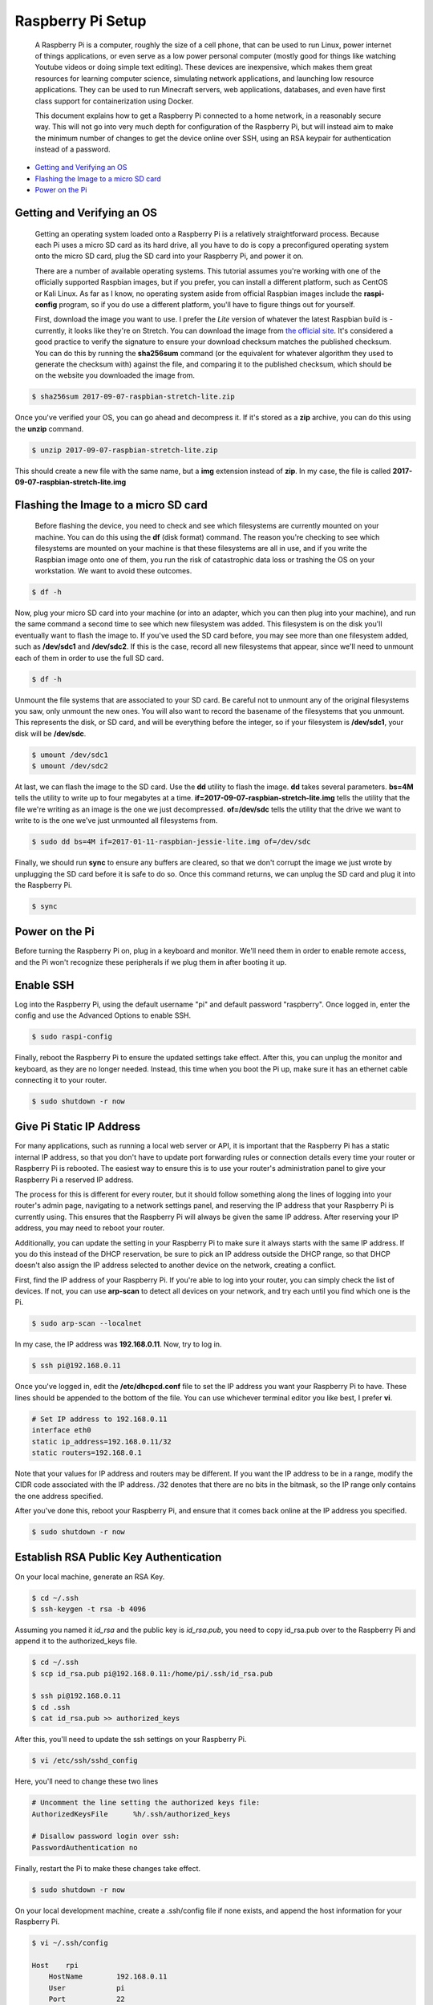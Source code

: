 
Raspberry Pi Setup
==================

    A Raspberry Pi is a computer, roughly the size of a cell phone, that can be used to run Linux, power internet of things applications, or even serve as a low power personal computer (mostly good for things like watching Youtube videos or doing simple text editing). These devices are inexpensive, which makes them great resources for learning computer science, simulating network applications, and launching low resource applications. They can be used to run Minecraft servers, web applications, databases, and even have first class support for containerization using Docker.

    This document explains how to get a Raspberry Pi connected to a home network, in a reasonably secure way. This will not go into very much depth for configuration of the Raspberry Pi, but will instead aim to make the minimum number of changes to get the device online over SSH, using an RSA keypair for authentication instead of a password.

- `Getting and Verifying an OS`_
- `Flashing the Image to a micro SD card`_
- `Power on the Pi`_

Getting and Verifying an OS
---------------------------

    Getting an operating system loaded onto a Raspberry Pi is a relatively straightforward process. Because each Pi uses a micro SD card as its hard drive, all you have to do is copy a preconfigured operating system onto the micro SD card, plug the SD card into your Raspberry Pi, and power it on.

    There are a number of available operating systems. This tutorial assumes you're working with one of the officially supported Raspbian images, but if you prefer, you can install a different platform, such as CentOS or Kali Linux. As far as I know, no operating system aside from official Raspbian images include the **raspi-config** program, so if you do use a different platform, you'll have to figure things out for yourself.

    First, download the image you want to use. I prefer the *Lite* version of whatever the latest Raspbian build is - currently, it looks like they're on Stretch. You can download the image from `the official site <https://www.raspberrypi.org/downloads/raspbian/>`_. It's considered a good practice to verify the signature to ensure your download checksum matches the published checksum. You can do this by running the **sha256sum** command (or the equivalent for whatever algorithm they used to generate the checksum with) against the file, and comparing it to the published checksum, which should be on the website you downloaded the image from.

.. code:: bash

    $ sha256sum 2017-09-07-raspbian-stretch-lite.zip

Once you've verified your OS, you can go ahead and decompress it. If it's stored as a **zip** archive, you can do this using the **unzip** command.

.. code:: bash

    $ unzip 2017-09-07-raspbian-stretch-lite.zip

This should create a new file with the same name, but a **img** extension instead of **zip**. In my case, the file is called **2017-09-07-raspbian-stretch-lite.img**

Flashing the Image to a micro SD card
-------------------------------------

    Before flashing the device, you need to check and see which filesystems are currently mounted on your machine. You can do this using the **df** (disk format) command. The reason you're checking to see which filesystems are mounted on your machine is that these filesystems are all in use, and if you write the Raspbian image onto one of them, you run the risk of catastrophic data loss or trashing the OS on your workstation. We want to avoid these outcomes.

.. code:: bash

    $ df -h

Now, plug your micro SD card into your machine (or into an adapter, which you can then plug into your machine), and run the same command a second time to see which new filesystem was added. This filesystem is on the disk you'll eventually want to flash the image to. If you've used the SD card before, you may see more than one filesystem added, such as **/dev/sdc1** and **/dev/sdc2**. If this is the case, record all new filesystems that appear, since we'll need to unmount each of them in order to use the full SD card.

.. code:: bash

    $ df -h

Unmount the file systems that are associated to your SD card. Be careful not to unmount any of the original filesystems you saw, only unmount the new ones. You will also want to record the basename of the filesystems that you unmount. This represents the disk, or SD card, and will be everything before the integer, so if your filesystem is **/dev/sdc1**, your disk will be **/dev/sdc**.

.. code:: bash

    $ umount /dev/sdc1
    $ umount /dev/sdc2

At last, we can flash the image to the SD card. Use the **dd** utility to flash the image. **dd** takes several parameters. **bs=4M** tells the utility to write up to four megabytes at a time. **if=2017-09-07-raspbian-stretch-lite.img** tells the utility that the file we're writing as an image is the one we just decompressed. **of=/dev/sdc** tells the utility that the drive we want to write to is the one we've just unmounted all filesystems from.

.. code:: bash

    $ sudo dd bs=4M if=2017-01-11-raspbian-jessie-lite.img of=/dev/sdc

Finally, we should run **sync** to ensure any buffers are cleared, so that we don't corrupt the image we just wrote by unplugging the SD card before it is safe to do so. Once this command returns, we can unplug the SD card and plug it into the Raspberry Pi.

.. code:: bash

    $ sync

Power on the Pi
---------------

Before turning the Raspberry Pi on, plug in a keyboard and monitor. We'll need them in order to enable remote access, and the Pi won't recognize these peripherals if we plug them in after booting it up.

Enable SSH
----------

Log into the Raspberry Pi, using the default username "pi" and default password "raspberry". Once logged in, enter the config and use the Advanced Options to enable SSH.

.. code:: bash

    $ sudo raspi-config

.. image:: ../../resources/images/raspi/raspi-config-advanced-options.png
    :align: center
    :alt:   raspi config advanced options
    :class: img-fluid

.. image:: ../../resources/images/raspi/raspi-config-ssh.png
    :align: center
    :alt:   raspi config select ssh
    :class: img-fluid
    
.. image:: ../../resources/images/raspi/raspi-config-enable-ssh.png
    :align: center
    :alt:   raspi config enable ssh
    :class: img-fluid

.. image:: ../../resources/images/raspi/raspi-config-success.png
    :align: center
    :alt:   raspi config success
    :class: img-fluid

Finally, reboot the Raspberry Pi to ensure the updated settings take effect. After this, you can unplug the monitor and keyboard, as they are no longer needed. Instead, this time when you boot the Pi up, make sure it has an ethernet cable connecting it to your router.

.. code:: bash

    $ sudo shutdown -r now

Give Pi Static IP Address
-------------------------

For many applications, such as running a local web server or API, it is important that the Raspberry Pi has a static internal IP address, so that you don't have to update port forwarding rules or connection details every time your router or Raspberry Pi is rebooted. The easiest way to ensure this is to use your router's administration panel to give your Raspberry Pi a reserved IP address.

The process for this is different for every router, but it should follow something along the lines of logging into your router's admin page, navigating to a network settings panel, and reserving the IP address that your Raspberry Pi is currently using. This ensures that the Raspberry Pi will always be given the same IP address. After reserving your IP address, you may need to reboot your router.

Additionally, you can update the setting in your Raspberry Pi to make sure it always starts with the same IP address. If you do this instead of the DHCP reservation, be sure to pick an IP address outside the DHCP range, so that DHCP doesn't also assign the IP address selected to another device on the network, creating a conflict.

First, find the IP address of your Raspberry Pi. If you're able to log into your router, you can simply check the list of devices. If not, you can use **arp-scan** to detect all devices on your network, and try each until you find which one is the Pi.

.. code:: bash

    $ sudo arp-scan --localnet

In my case, the IP address was **192.168.0.11**. Now, try to log in.

.. code:: bash

    $ ssh pi@192.168.0.11

Once you've logged in, edit the **/etc/dhcpcd.conf** file to set the IP address you want your Raspberry Pi to have. These lines should be appended to the bottom of the file. You can use whichever terminal editor you like best, I prefer **vi**.

.. code:: bash

    # Set IP address to 192.168.0.11
    interface eth0
    static ip_address=192.168.0.11/32
    static routers=192.168.0.1

Note that your values for IP address and routers may be different. If you want the IP address to be in a range, modify the CIDR code associated with the IP address. /32 denotes that there are no bits in the bitmask, so the IP range only contains the one address specified.

After you've done this, reboot your Raspberry Pi, and ensure that it comes back online at the IP address you specified.

.. code:: bash

    $ sudo shutdown -r now

Establish RSA Public Key Authentication
---------------------------------------

On your local machine, generate an RSA Key.

.. code:: bash

    $ cd ~/.ssh
    $ ssh-keygen -t rsa -b 4096

Assuming you named it *id_rsa* and the public key is *id_rsa.pub*, you need to copy id_rsa.pub over to the Raspberry Pi and append it to the authorized_keys file.

.. code:: bash

    $ cd ~/.ssh
    $ scp id_rsa.pub pi@192.168.0.11:/home/pi/.ssh/id_rsa.pub

    $ ssh pi@192.168.0.11
    $ cd .ssh
    $ cat id_rsa.pub >> authorized_keys

After this, you'll need to update the ssh settings on your Raspberry Pi.

.. code:: bash

    $ vi /etc/ssh/sshd_config

Here, you'll need to change these two lines

.. code:: bash

    # Uncomment the line setting the authorized keys file:
    AuthorizedKeysFile      %h/.ssh/authorized_keys

    # Disallow password login over ssh:
    PasswordAuthentication no

Finally, restart the Pi to make these changes take effect.

.. code:: bash

    $ sudo shutdown -r now

On your local development machine, create a .ssh/config file if none exists, and append the host information for your Raspberry Pi.

.. code:: bash

    $ vi ~/.ssh/config
    
    Host    rpi
        HostName        192.168.0.11
        User            pi
        Port            22
        IdentityFile    ~/.ssh/id_rsa

Now you should be able to log into the Raspberry Pi as follows:

.. code:: bash

    $ ssh rpi

Depending on the default settings, you may need to edit the permissions of your key files before you will be allowed to use them for SSH authentication. In particular, you'll need to remove any permissions held by "group" or "other".

Changing the Raspberry Pi Password
----------------------------------

This is a good policy - change the password from the default. Log into the Pi and run the "passwd" command to update the password. Follow the prompts.

.. code:: bash

    $ ssh rpi
    $ passwd



